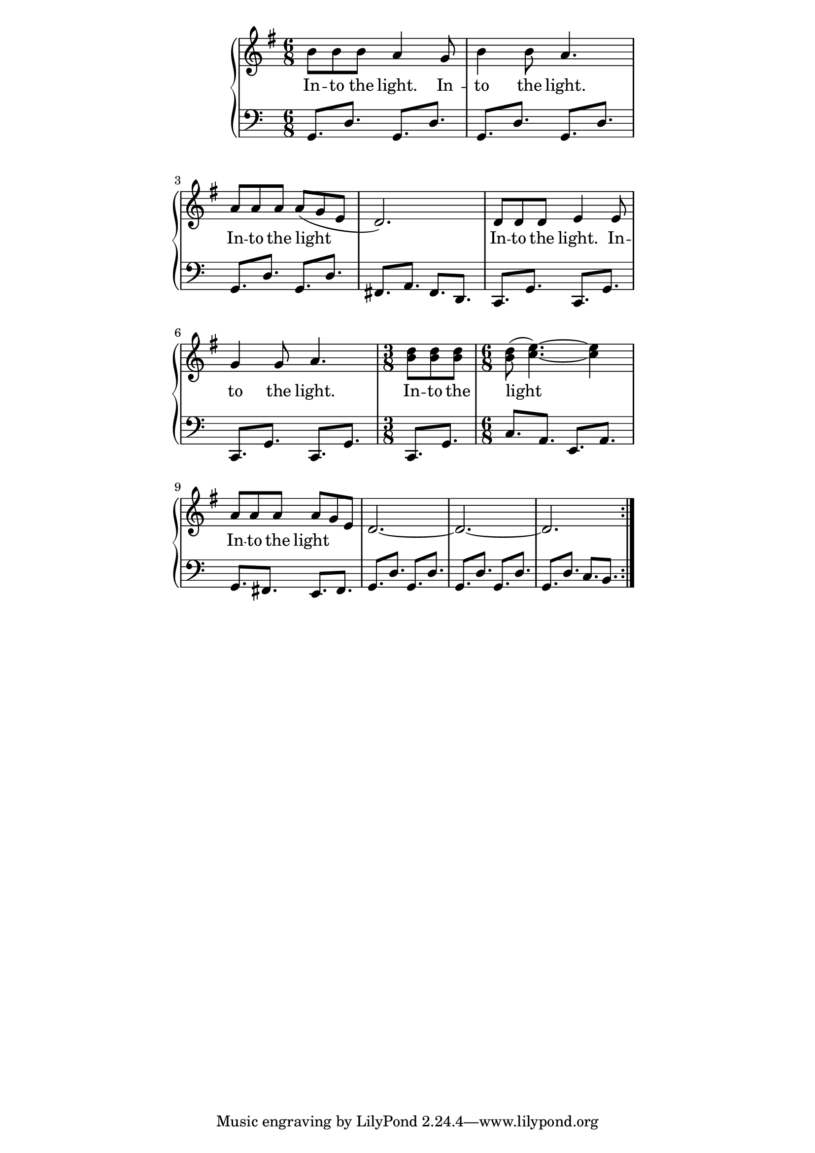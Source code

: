 \version "2.19.45"
\paper {
	line-width = 4.6\in
}

melody = \relative c'' {
  \clef treble
  \key g \major
  \time 6/8
  \set Score.voltaSpannerDuration = #(ly:make-moment 4/4)
	\new Voice = "words" {
		\repeat volta 2 {
			b8 b b a4 g8 | b4 b8 a4. | a8 a a a( g e | d2.) |
			d8 d d e4 e8 | g4 g8 a4. | \time 3/8 <b d>8 <b d> <b d> | \time 6/8 <b d>( <c e>4.)~ <c e>4 |
			a8 a a a g e | d2.~ | d~ | d |
		}
  }
}

text =  \lyricmode {
	\set associatedVoice = "words"
	In -- to the light. In -- | to the light. | In -- to the light__ |
	In -- to the light. In -- | to the light. | In -- to the light__ |
	In -- to the light__ |
}


bassline = \relative c {
	\clef bass
	g8. d' g, d' |
	g,8. d' g, d' |
	g,8. d' g, d' |
	fis, a fis d |
	c g' c, g' |
	c, g' c, g' |
	c, g' | c a e a |
	g fis e fis |
	g8. d' g, d' |
	g,8. d' g, d' |
	g,8. d' c b |
}

\score {
  <<
    \new GrandStaff <<
    	\new Staff = "upper" \melody
    	\new Lyrics \lyricsto "words" \text
    	\new Staff = "lower" \bassline
  	>>
  >>
  \layout { 
   % #(layout-set-staff-size 14)
   }
  \midi { 
  	\tempo 4 = 125
  }
}